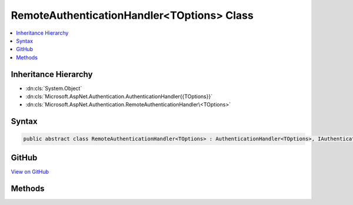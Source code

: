 

RemoteAuthenticationHandler<TOptions> Class
===========================================



.. contents:: 
   :local:







Inheritance Hierarchy
---------------------


* :dn:cls:`System.Object`
* :dn:cls:`Microsoft.AspNet.Authentication.AuthenticationHandler{{TOptions}}`
* :dn:cls:`Microsoft.AspNet.Authentication.RemoteAuthenticationHandler\<TOptions>`








Syntax
------

.. code-block:: csharp

   public abstract class RemoteAuthenticationHandler<TOptions> : AuthenticationHandler<TOptions>, IAuthenticationHandler where TOptions : RemoteAuthenticationOptions





GitHub
------

`View on GitHub <https://github.com/aspnet/apidocs/blob/master/aspnet/security/src/Microsoft.AspNet.Authentication/RemoteAuthenticationHandler.cs>`_





.. dn:class:: Microsoft.AspNet.Authentication.RemoteAuthenticationHandler<TOptions>

Methods
-------

.. dn:class:: Microsoft.AspNet.Authentication.RemoteAuthenticationHandler<TOptions>
    :noindex:
    :hidden:

    
    .. dn:method:: Microsoft.AspNet.Authentication.RemoteAuthenticationHandler<TOptions>.HandleAuthenticateAsync()
    
        
        :rtype: System.Threading.Tasks.Task{Microsoft.AspNet.Authentication.AuthenticateResult}
    
        
        .. code-block:: csharp
    
           protected override Task<AuthenticateResult> HandleAuthenticateAsync()
    
    .. dn:method:: Microsoft.AspNet.Authentication.RemoteAuthenticationHandler<TOptions>.HandleForbiddenAsync(Microsoft.AspNet.Http.Features.Authentication.ChallengeContext)
    
        
        
        
        :type context: Microsoft.AspNet.Http.Features.Authentication.ChallengeContext
        :rtype: System.Threading.Tasks.Task{System.Boolean}
    
        
        .. code-block:: csharp
    
           protected override Task<bool> HandleForbiddenAsync(ChallengeContext context)
    
    .. dn:method:: Microsoft.AspNet.Authentication.RemoteAuthenticationHandler<TOptions>.HandleRemoteAuthenticateAsync()
    
        
        :rtype: System.Threading.Tasks.Task{Microsoft.AspNet.Authentication.AuthenticateResult}
    
        
        .. code-block:: csharp
    
           protected abstract Task<AuthenticateResult> HandleRemoteAuthenticateAsync()
    
    .. dn:method:: Microsoft.AspNet.Authentication.RemoteAuthenticationHandler<TOptions>.HandleRemoteCallbackAsync()
    
        
        :rtype: System.Threading.Tasks.Task{System.Boolean}
    
        
        .. code-block:: csharp
    
           protected virtual Task<bool> HandleRemoteCallbackAsync()
    
    .. dn:method:: Microsoft.AspNet.Authentication.RemoteAuthenticationHandler<TOptions>.HandleRequestAsync()
    
        
        :rtype: System.Threading.Tasks.Task{System.Boolean}
    
        
        .. code-block:: csharp
    
           public override Task<bool> HandleRequestAsync()
    
    .. dn:method:: Microsoft.AspNet.Authentication.RemoteAuthenticationHandler<TOptions>.HandleSignInAsync(Microsoft.AspNet.Http.Features.Authentication.SignInContext)
    
        
        
        
        :type context: Microsoft.AspNet.Http.Features.Authentication.SignInContext
        :rtype: System.Threading.Tasks.Task
    
        
        .. code-block:: csharp
    
           protected override Task HandleSignInAsync(SignInContext context)
    
    .. dn:method:: Microsoft.AspNet.Authentication.RemoteAuthenticationHandler<TOptions>.HandleSignOutAsync(Microsoft.AspNet.Http.Features.Authentication.SignOutContext)
    
        
        
        
        :type context: Microsoft.AspNet.Http.Features.Authentication.SignOutContext
        :rtype: System.Threading.Tasks.Task
    
        
        .. code-block:: csharp
    
           protected override Task HandleSignOutAsync(SignOutContext context)
    

